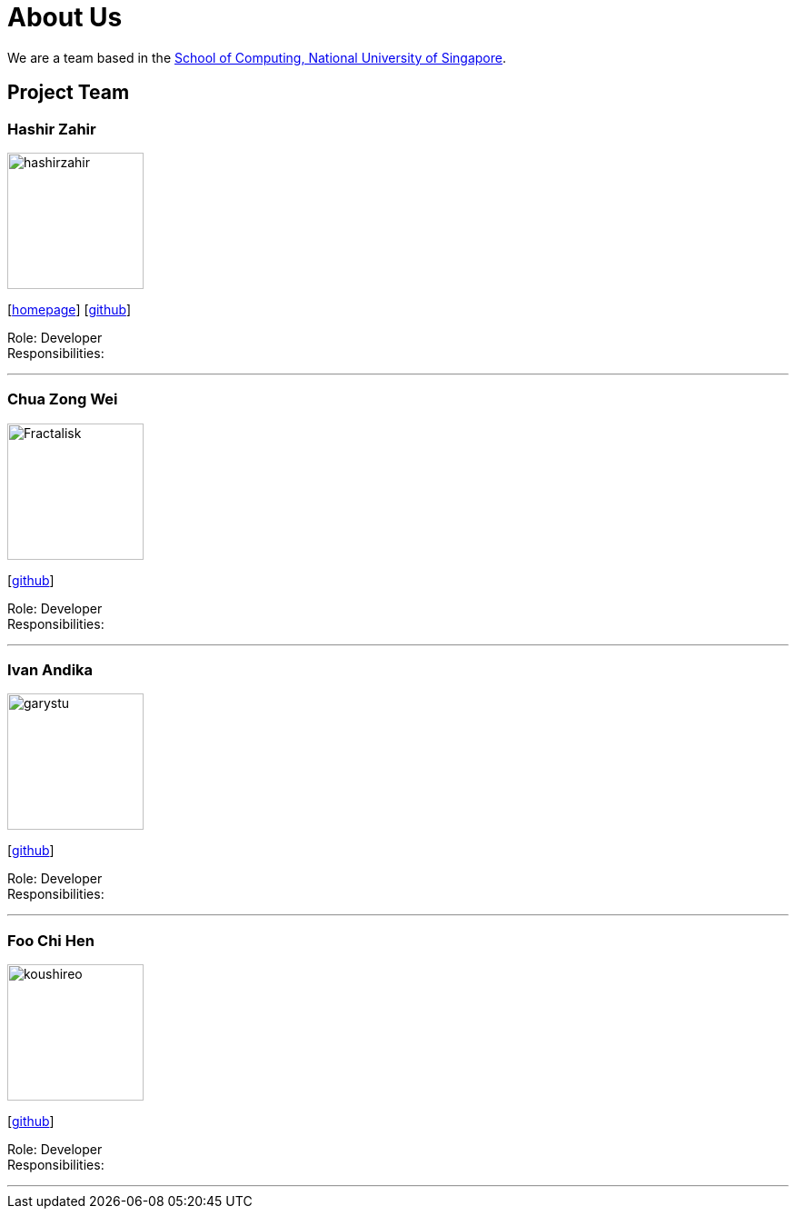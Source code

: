 = About Us
:site-section: AboutUs
:relfileprefix: team/
:imagesDir: images
:stylesDir: stylesheets

We are a team based in the http://www.comp.nus.edu.sg[School of Computing, National University of Singapore].

== Project Team

=== Hashir Zahir
image::hashirzahir.png[width="150", align="left"]
{empty}[https://www.straitstimes.com/singapore/fire-bikers-response-time-to-emergencies-shaved-thanks-to-app-by-full-time-national[homepage]] [https://github.com/HashirZahir[github]]

Role: Developer +
Responsibilities:

'''

=== Chua Zong Wei
image::Fractalisk.png[width="150", align="left"]
{empty}[https://github.com/Fractalisk[github]]

Role: Developer +
Responsibilities:

'''

=== Ivan Andika
image::garystu.png[width="150", align="left"]
{empty}[http://github.com/garystu[github]]

Role: Developer +
Responsibilities:

'''

=== Foo Chi Hen
image::koushireo.png[width="150", align="left"]
{empty}[http://github.com/m133225[github]]

Role: Developer +
Responsibilities:

'''

